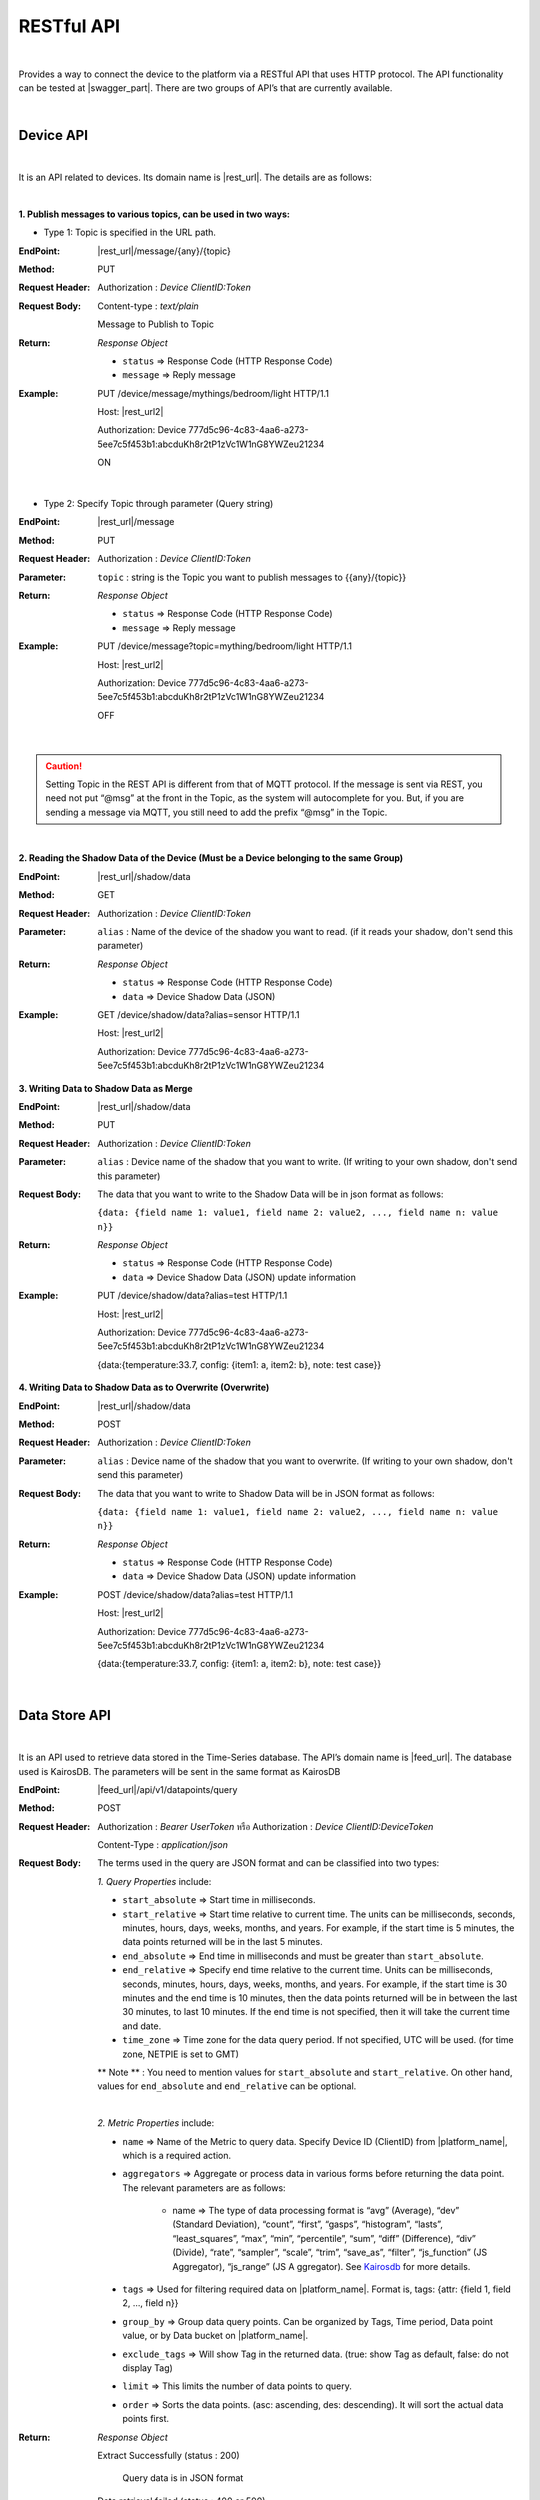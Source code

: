 .. raw:: html

    <div align="right"><a href="https://docs.netpie.io/th/device-api.html">TH</a> | <b>EN</b></div>

RESTful API
============

|

Provides a way to connect the device to the platform via a RESTful API that uses HTTP protocol. The API functionality can be tested at |swagger_part|. There are two groups of API’s that are currently available.

|

Device API
--------------------

|

It is an API related to devices. Its domain name is |rest_url|. The details are as follows:

|

**1. Publish messages to various topics, can be used in two ways:**

- Type 1: Topic is specified in the URL path.

:EndPoint: |rest_url|/message/{any}/{topic}

:Method: PUT

:Request Header: Authorization : *Device ClientID:Token*

:Request Body: Content-type : *text/plain*
	
	Message to Publish to Topic

:Return: *Response Object*

	- ``status`` => Response Code (HTTP Response Code)

	- ``message`` => Reply message

:Example: 
	
	PUT /device/message/mythings/bedroom/light HTTP/1.1

	Host: |rest_url2|

	Authorization: Device 777d5c96-4c83-4aa6-a273-5ee7c5f453b1:abcduKh8r2tP1zVc1W1nG8YWZeu21234

	ON

|

- Type 2: Specify Topic through parameter (Query string)

:EndPoint: |rest_url|/message

:Method: PUT

:Request Header: Authorization : *Device ClientID:Token*

:Parameter: ``topic`` : string is the Topic you want to publish messages to {{any}/{topic}}

:Return: *Response Object*

	- ``status`` => Response Code (HTTP Response Code)

	- ``message`` => Reply message

:Example: 
	
	PUT /device/message?topic=mything/bedroom/light HTTP/1.1

	Host: |rest_url2|

	Authorization: Device 777d5c96-4c83-4aa6-a273-5ee7c5f453b1:abcduKh8r2tP1zVc1W1nG8YWZeu21234

	OFF

|

.. caution:: 

	Setting Topic in the REST API is different from that of MQTT protocol. If the message is sent via REST, you need not put “@msg” at the front in the Topic, as the system will autocomplete for you. But, if you are sending a message via MQTT, you still need to add the prefix “@msg” in the Topic.

|

**2. Reading the Shadow Data of the Device (Must be a Device belonging to the same Group)**

:EndPoint: |rest_url|/shadow/data

:Method: GET

:Request Header: Authorization : *Device ClientID:Token*

:Parameter: ``alias`` : Name of the device of the shadow you want to read. (if it reads your shadow, don't send this parameter)

:Return: *Response Object*

	- ``status`` => Response Code (HTTP Response Code)

	- ``data`` => Device Shadow Data (JSON)

:Example: 

	GET /device/shadow/data?alias=sensor HTTP/1.1

	Host: |rest_url2|

	Authorization: Device 777d5c96-4c83-4aa6-a273-5ee7c5f453b1:abcduKh8r2tP1zVc1W1nG8YWZeu21234

**3. Writing Data to Shadow Data as Merge**

:EndPoint: |rest_url|/shadow/data

:Method: PUT

:Request Header: Authorization : *Device ClientID:Token*

:Parameter: ``alias`` : Device name of the shadow that you want to write. (If writing to your own shadow, don't send this parameter)

:Request Body: 
	
	The data that you want to write to the Shadow Data will be in json format as follows: 

	``{data: {field name 1: value1, field name 2: value2, ..., field name n: value n}}``

:Return: *Response Object*

	- ``status`` => Response Code (HTTP Response Code)

	- ``data`` => Device Shadow Data (JSON) update information

:Example: 
	
	PUT /device/shadow/data?alias=test HTTP/1.1
	
	Host: |rest_url2|

	Authorization: Device 777d5c96-4c83-4aa6-a273-5ee7c5f453b1:abcduKh8r2tP1zVc1W1nG8YWZeu21234

	{data:{temperature:33.7, config: {item1: a, item2: b}, note: test case}}

**4. Writing Data to Shadow Data as to Overwrite (Overwrite)**

:EndPoint: |rest_url|/shadow/data

:Method: POST

:Request Header: Authorization : *Device ClientID:Token*

:Parameter: ``alias`` : Device name of the shadow that you want to overwrite. (If writing to your own shadow, don't send this parameter)

:Request Body: 
	
	The data that you want to write to Shadow Data will be in JSON format as follows: 

	``{data: {field name 1: value1, field name 2: value2, ..., field name n: value n}}``

:Return: *Response Object*

	- ``status`` => Response Code (HTTP Response Code)

	- ``data`` => Device Shadow Data (JSON) update information

:Example: 

	POST /device/shadow/data?alias=test HTTP/1.1
	
	Host: |rest_url2|

	Authorization: Device 777d5c96-4c83-4aa6-a273-5ee7c5f453b1:abcduKh8r2tP1zVc1W1nG8YWZeu21234

	{data:{temperature:33.7, config: {item1: a, item2: b}, note: test case}}

|

Data Store API
--------------------

|

It is an API used to retrieve data stored in the Time-Series database. The API’s domain name is |feed_url|. The database used is KairosDB. The parameters will be sent in the same format as KairosDB

:EndPoint: |feed_url|/api/v1/datapoints/query

:Method: POST

:Request Header: Authorization : *Bearer UserToken* หรือ Authorization : *Device ClientID:DeviceToken* 

	Content-Type : *application/json*

:Request Body: The terms used in the query are JSON format and can be classified into two types:

	*1. Query Properties* include:

	- ``start_absolute`` => Start time in milliseconds.

	- ``start_relative`` => Start time relative to current time. The units can be milliseconds, seconds, minutes, hours, days, weeks, months, and years. For example, if the start time is 5 minutes, the data points returned will be in the last 5 minutes.

	- ``end_absolute`` => End time in milliseconds and must be greater than ``start_absolute``.

	- ``end_relative`` => Specify end time relative to the current time. Units can be milliseconds, seconds, minutes, hours, days, weeks, months, and years. For example, if the start time is 30 minutes and the end time is 10 minutes, then the data points returned will be in between the last 30 minutes, to last 10 minutes. If the end time is not specified, then it will take the current time and date.

	- ``time_zone`` => Time zone for the data query period. If not specified, UTC will be used. (for time zone, NETPIE is set to GMT)

	** Note ** : You need to mention values for ``start_absolute`` and ``start_relative``. On other hand, values for ``end_absolute`` and ``end_relative`` can be optional.

	|

	*2. Metric Properties* include:

	- ``name`` => Name of the Metric to query data. Specify Device ID (ClientID) from |platform_name|, which is a required action.

	- ``aggregators`` => Aggregate or process data in various forms before returning the data point. The relevant parameters are as follows:

		- name => The type of data processing format is “avg” (Average), “dev” (Standard Deviation), “count”, “first”, “gasps”, “histogram”, “lasts”, “least_squares”, “max”, “min”, “percentile”, “sum”, “diff” (Difference), “div” (Divide), “rate”, “sampler”, “scale”, “trim”, “save_as”, “filter”, “js_function” (JS Aggregator), “js_range” (JS A ggregator). See `Kairosdb <https://kairosdb.github.io/docs/build/html/restapi/Aggregators.html>`_ for more details. 

	- ``tags`` => Used for filtering required data on |platform_name|. Format is, tags: {attr: {field 1, field 2, …, field n}}

	- ``group_by`` => Group data query points. Can be organized by Tags, Time period, Data point value, or by Data bucket on |platform_name|. 

	- ``exclude_tags`` => Will show Tag in the returned data. (true: show Tag as default, false: do not display Tag)

	- ``limit`` => This limits the number of data points to query.

	- ``order`` => Sorts the data points. (asc: ascending, des: descending). It will sort the actual data points first.

:Return: *Response Object*

	Extract Successfully (status : 200)

		Query data is in JSON format

	Data retrieval failed (status : 400 or 500)

		- 400 Bad Request => Bad request, such as incomplete or incorrect parameter sent.

		- 500 Internal Server Error => If there is an error in retrieving data from the server side.


:Example 1 Authorization with User Token: 

	POST /api/v1/datapoints/query HTTP/1.1

	Host: |feed_url2|

	Authorization: Bearer AyJhbGciOiJFUzI1NiIsInR5cCI6IkpXVCJ9.AyJjdHgiOnsib3duZXIiOiJVOTc0ODE0NzczMjA0In0sInNjb3BlIjpbXSwiaWF0Ijox

	NTcxMzc1ODk4LCJuYmYiOjE1NzEzNzU4OTgsImV4cCI6MTU3MTQ2MjI5OCwiZXhwaXJlSW4iOjg2NDAwLCJqdGkiOiIzRk50VkVmVCIsImlzcyI6I

	mNlcjp1c2VydG9rZW4ifQ.AtbhSRgGXCjiQk4wENMD4KQ3ufDof7HnzHY5Rcli0y0LpTJEDLklM-AmsAVzBnPBnJh9L3LvSGODc9xrYWotcA

	Content-Type: application/json

	{ "start_relative": { "value":1, "unit":"days" }, "metrics":[{ "name":"Aaa5d93b-Ae16-455f-A854-335AAAA16256", "tags":{"attr":["temp", "humit"]}, "limit":50, "group_by":[{ "name":"tag", "tags":["attr"] }], "aggregators":[{ "name":"avg", "sampling":{ "value":"1", "unit":"minutes" } }] }] }

:Example 2 Authorization with ClientID and Device Token: 

	POST /api/v1/datapoints/query HTTP/1.1

	Host: |feed_url2|

	Authorization: Device Aaa5d93b-Ae16-455f-A854-335AAAA16256:TuZfsgosxxxxx3br4Qt1Do9jvzLM5hZQ

	Content-Type: application/json

	{ "start_relative": { "value":1, "unit":"days" }, "metrics":[{ "name":"Aaa5d93b-Ae16-455f-A854-335AAAA16256", "tags":{"attr":["temp", "humit"]}, "limit":50, "group_by":[{ "name":"tag", "tags":["attr"] }], "aggregators":[{ "name":"avg", "sampling":{ "value":"1", "unit":"minutes" } }] }] }
